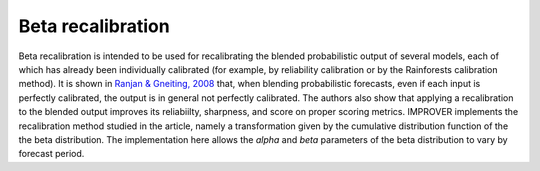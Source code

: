##################################
Beta recalibration
##################################


Beta recalibration is intended to be used for recalibrating the blended probabilistic output of several models, each of which has already been individually 
calibrated (for example, by reliability calibration or by the Rainforests calibration method). It is shown in `Ranjan & Gneiting, 2008`_
that, when blending probabilistic forecasts, even if each input is perfectly calibrated, the output is in general not perfectly calibrated. 
The authors also show that applying a recalibration to the blended output improves its reliabiilty, sharpness, and score on proper scoring metrics. 
IMPROVER implements the recalibration method studied in the 
article, namely a transformation given by the cumulative distribution function of the the beta distribution. 
The implementation here allows the `alpha` and `beta` parameters of the beta distribution to vary by forecast period.

.. _Ranjan & Gneiting, 2008: https://stat.uw.edu/sites/default/files/files/reports/2008/tr543.pdf

